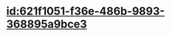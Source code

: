 :PROPERTIES:
:ID:	2B264492-E31A-4115-8738-1BFC56EBBB96
:END:

* [[id:621f1051-f36e-486b-9893-368895a9bce3]]